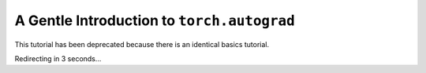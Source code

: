 A Gentle Introduction to ``torch.autograd``
==============================================

This tutorial has been deprecated because there is an identical basics tutorial.

Redirecting in 3 seconds...

.. raw:: html

   <meta http-equiv="Refresh" content="3; url='https://pytorch.org/tutorials/beginner/basics/autogradqs_tutorial.html'" />
